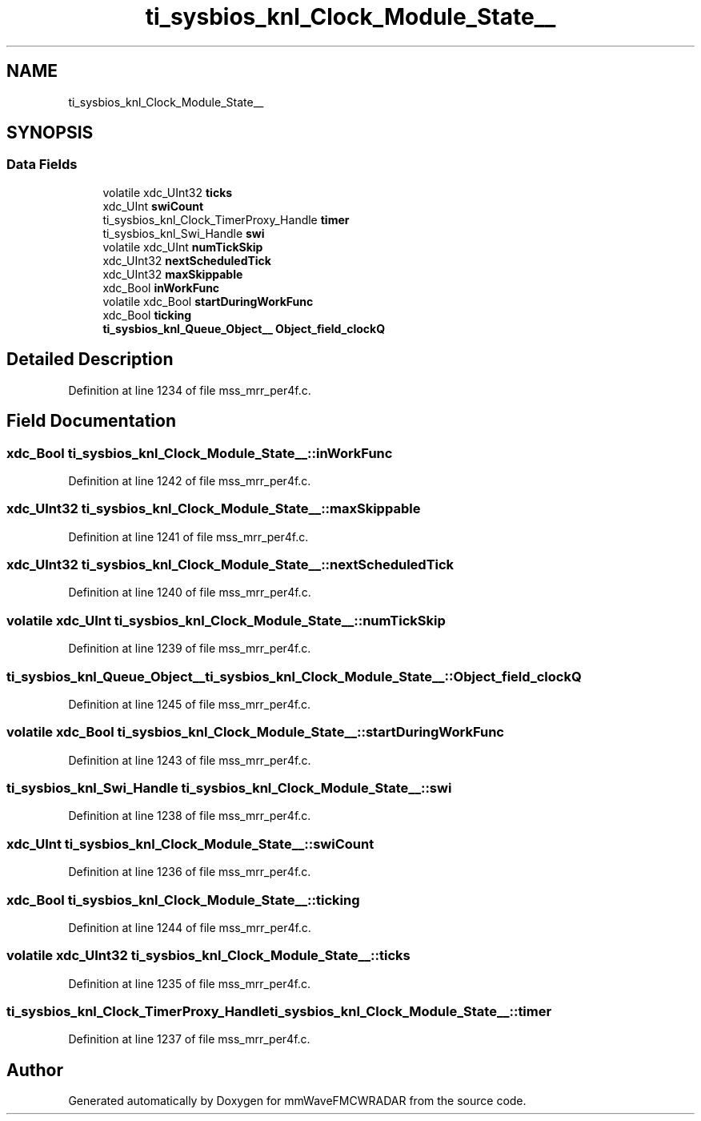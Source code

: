 .TH "ti_sysbios_knl_Clock_Module_State__" 3 "Wed May 20 2020" "Version 1.0" "mmWaveFMCWRADAR" \" -*- nroff -*-
.ad l
.nh
.SH NAME
ti_sysbios_knl_Clock_Module_State__
.SH SYNOPSIS
.br
.PP
.SS "Data Fields"

.in +1c
.ti -1c
.RI "volatile xdc_UInt32 \fBticks\fP"
.br
.ti -1c
.RI "xdc_UInt \fBswiCount\fP"
.br
.ti -1c
.RI "ti_sysbios_knl_Clock_TimerProxy_Handle \fBtimer\fP"
.br
.ti -1c
.RI "ti_sysbios_knl_Swi_Handle \fBswi\fP"
.br
.ti -1c
.RI "volatile xdc_UInt \fBnumTickSkip\fP"
.br
.ti -1c
.RI "xdc_UInt32 \fBnextScheduledTick\fP"
.br
.ti -1c
.RI "xdc_UInt32 \fBmaxSkippable\fP"
.br
.ti -1c
.RI "xdc_Bool \fBinWorkFunc\fP"
.br
.ti -1c
.RI "volatile xdc_Bool \fBstartDuringWorkFunc\fP"
.br
.ti -1c
.RI "xdc_Bool \fBticking\fP"
.br
.ti -1c
.RI "\fBti_sysbios_knl_Queue_Object__\fP \fBObject_field_clockQ\fP"
.br
.in -1c
.SH "Detailed Description"
.PP 
Definition at line 1234 of file mss_mrr_per4f\&.c\&.
.SH "Field Documentation"
.PP 
.SS "xdc_Bool ti_sysbios_knl_Clock_Module_State__::inWorkFunc"

.PP
Definition at line 1242 of file mss_mrr_per4f\&.c\&.
.SS "xdc_UInt32 ti_sysbios_knl_Clock_Module_State__::maxSkippable"

.PP
Definition at line 1241 of file mss_mrr_per4f\&.c\&.
.SS "xdc_UInt32 ti_sysbios_knl_Clock_Module_State__::nextScheduledTick"

.PP
Definition at line 1240 of file mss_mrr_per4f\&.c\&.
.SS "volatile xdc_UInt ti_sysbios_knl_Clock_Module_State__::numTickSkip"

.PP
Definition at line 1239 of file mss_mrr_per4f\&.c\&.
.SS "\fBti_sysbios_knl_Queue_Object__\fP ti_sysbios_knl_Clock_Module_State__::Object_field_clockQ"

.PP
Definition at line 1245 of file mss_mrr_per4f\&.c\&.
.SS "volatile xdc_Bool ti_sysbios_knl_Clock_Module_State__::startDuringWorkFunc"

.PP
Definition at line 1243 of file mss_mrr_per4f\&.c\&.
.SS "ti_sysbios_knl_Swi_Handle ti_sysbios_knl_Clock_Module_State__::swi"

.PP
Definition at line 1238 of file mss_mrr_per4f\&.c\&.
.SS "xdc_UInt ti_sysbios_knl_Clock_Module_State__::swiCount"

.PP
Definition at line 1236 of file mss_mrr_per4f\&.c\&.
.SS "xdc_Bool ti_sysbios_knl_Clock_Module_State__::ticking"

.PP
Definition at line 1244 of file mss_mrr_per4f\&.c\&.
.SS "volatile xdc_UInt32 ti_sysbios_knl_Clock_Module_State__::ticks"

.PP
Definition at line 1235 of file mss_mrr_per4f\&.c\&.
.SS "ti_sysbios_knl_Clock_TimerProxy_Handle ti_sysbios_knl_Clock_Module_State__::timer"

.PP
Definition at line 1237 of file mss_mrr_per4f\&.c\&.

.SH "Author"
.PP 
Generated automatically by Doxygen for mmWaveFMCWRADAR from the source code\&.
